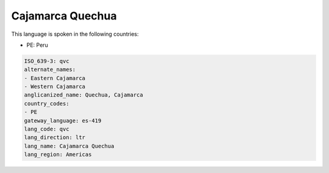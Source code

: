 .. _qvc:

Cajamarca Quechua
=================

This language is spoken in the following countries:

* PE: Peru

.. code-block:: yaml

    ISO_639-3: qvc
    alternate_names:
    - Eastern Cajamarca
    - Western Cajamarca
    anglicanized_name: Quechua, Cajamarca
    country_codes:
    - PE
    gateway_language: es-419
    lang_code: qvc
    lang_direction: ltr
    lang_name: Cajamarca Quechua
    lang_region: Americas
    
